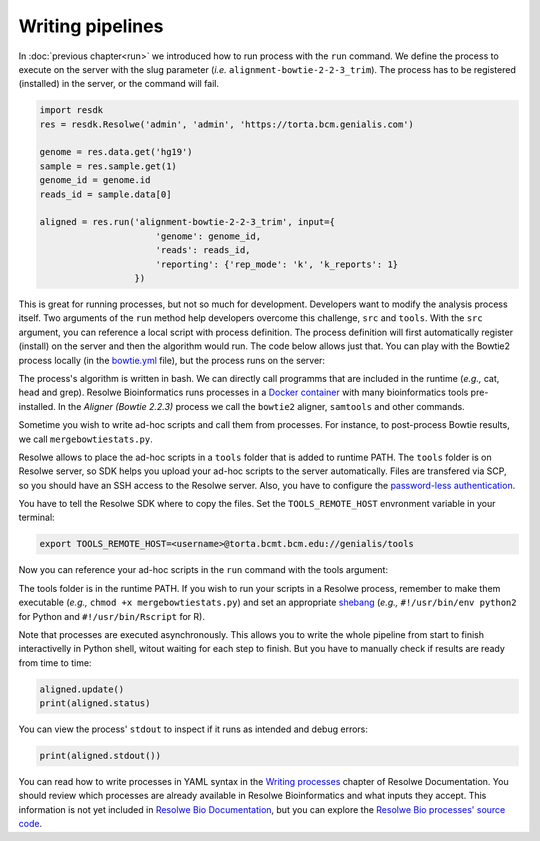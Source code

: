 =================
Writing pipelines
=================

In :doc:`previous chapter<run>` we introduced how to run process
with the ``run`` command. We define the process to execute on the
server with the slug parameter (*i.e.* ``alignment-bowtie-2-2-3_trim``).
The process has to be registered (installed) in the server, or the
command will fail.

.. code-block:: python

   import resdk
   res = resdk.Resolwe('admin', 'admin', 'https://torta.bcm.genialis.com')

   genome = res.data.get('hg19')
   sample = res.sample.get(1)
   genome_id = genome.id
   reads_id = sample.data[0]

   aligned = res.run('alignment-bowtie-2-2-3_trim', input={
                         'genome': genome_id,
                         'reads': reads_id,
                         'reporting': {'rep_mode': 'k', 'k_reports': 1}
                     })

This is great for running processes, but not so much for development.
Developers want to modify the analysis process itself. Two arguments of
the ``run`` method help developers overcome this challenge, ``src`` and
``tools``. With the ``src`` argument, you can reference a local script
with process definition. The process definition will first
automatically register (install) on the server and then the algorithm
would run. The code below allows just that. You can play with the
Bowtie2 process locally (in the `bowtie.yml`_ file), but the process
runs on the server:

.. code-block:: python
   :emphasize-lines: 5

   aligned = res.run('alignment-bowtie-2-2-3_trim', input={
                         'genome': genome_id,
                         'reads': reads_id,
                         'reporting': {'rep_mode': 'k', 'k_reports': 1}
                     }, src='bowtie.yml')

.. _bowtie.yml: https://github.com/genialis/resolwe-bio/blob/master/resolwe_bio/processes/alignment/bowtie.yml

The process's algorithm is written in bash. We can directly call programms that
are included in the runtime (*e.g.,* cat, head and grep). Resolwe
Bioinformatics runs processes in a `Docker container`_ with many
bioinformatics tools pre-installed. In the *Aligner (Bowtie 2.2.3)*
process we call the ``bowtie2`` aligner, ``samtools`` and other
commands.

.. _Docker container: https://github.com/genialis/docker-bio-linux8-resolwe

.. code-block:: bash
   :linenos:
   :lineno-start: 517

   samtools sort "${NAME}_align_unsorted.bam" "${NAME}_align"

Sometime you wish to write ad-hoc scripts and call them from processes.
For instance, to post-process Bowtie results, we call
``mergebowtiestats.py``.

.. code-block:: bash
   :linenos:
   :lineno-start: 247

   mergebowtiestats.py $STATS

Resolwe allows to place the ad-hoc scripts in a ``tools`` folder that
is added to runtime PATH. The ``tools`` folder is on Resolwe server,
so SDK helps you upload your ad-hoc scripts to the server automatically.
Files are transfered via SCP, so you should have an SSH access to the
Resolwe server. Also, you have to configure the `password-less
authentication`_.

.. _password-less authentication: https://docs.fedoraproject.org/en-US/Fedora/14/html/Deployment_Guide/s2-ssh-configuration-keypairs.html

You have to tell the Resolwe SDK where to copy the files. Set the
``TOOLS_REMOTE_HOST`` envronment variable in your terminal:

.. code-block:: bash

   export TOOLS_REMOTE_HOST=<username>@torta.bcmt.bcm.edu://genialis/tools

Now you can reference your ad-hoc scripts in the ``run`` command with
the tools argument:

.. code-block:: python
   :emphasize-lines: 5

   aligned = res.run('alignment-bowtie-2-2-3_trim', input={
                         'genome': genome_id,
                         'reads': reads_id,
                         'reporting': {'rep_mode': 'k', 'k_reports': 1}
                     }, src='bowtie.yml', tools=['mergebowtiestats.py'])

The tools folder is in the runtime PATH. If you wish to run your
scripts in a Resolwe process, remember to make them executable (*e.g.,*
``chmod +x mergebowtiestats.py``) and set an appropriate shebang_
(*e.g.,* ``#!/usr/bin/env python2`` for Python and
``#!/usr/bin/Rscript`` for R).

.. _shebang: https://en.wikipedia.org/wiki/Shebang_(Unix)

Note that processes are executed asynchronously. This allows you
to write the whole pipeline from start to finish interactivelly in
Python shell, witout waiting for each step to finish. But you have to
manually check if results are ready from time to time:

.. code-block:: python

   aligned.update()
   print(aligned.status)

You can view the process' ``stdout`` to inspect if it runs as intended
and debug errors:

.. code-block:: python

   print(aligned.stdout())

You can read how to write processes in YAML syntax in the
`Writing processes`_ chapter of Resolwe Documentation. You should
review which processes are already available in Resolwe Bioinformatics
and what inputs they accept. This information is not yet included in
`Resolwe Bio Documentation`_, but you can explore the
`Resolwe Bio processes' source code`_.

.. _Writing processes: http://resolwe.readthedocs.io/en/latest/proc.html
.. _Resolwe Bio Documentation: http://resolwe-bio.readthedocs.io
.. _Resolwe Bio processes' source code: https://github.com/genialis/resolwe-bio/tree/master/resolwe_bio/processes

